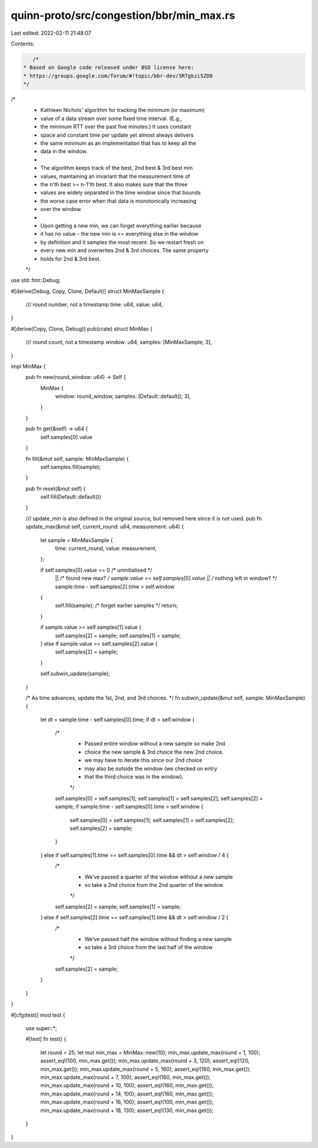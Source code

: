 quinn-proto/src/congestion/bbr/min_max.rs
=========================================

Last edited: 2022-02-11 21:48:07

Contents:

.. code-block:: rs

    /*
 * Based on Google code released under BSD license here:
 * https://groups.google.com/forum/#!topic/bbr-dev/3RTgkzi5ZD8
 */

/*
 * Kathleen Nichols' algorithm for tracking the minimum (or maximum)
 * value of a data stream over some fixed time interval.  (E.g.,
 * the minimum RTT over the past five minutes.) It uses constant
 * space and constant time per update yet almost always delivers
 * the same minimum as an implementation that has to keep all the
 * data in the window.
 *
 * The algorithm keeps track of the best, 2nd best & 3rd best min
 * values, maintaining an invariant that the measurement time of
 * the n'th best >= n-1'th best. It also makes sure that the three
 * values are widely separated in the time window since that bounds
 * the worse case error when that data is monotonically increasing
 * over the window.
 *
 * Upon getting a new min, we can forget everything earlier because
 * it has no value - the new min is <= everything else in the window
 * by definition and it samples the most recent. So we restart fresh on
 * every new min and overwrites 2nd & 3rd choices. The same property
 * holds for 2nd & 3rd best.
 */

use std::fmt::Debug;

#[derive(Debug, Copy, Clone, Default)]
struct MinMaxSample {
    /// round number, not a timestamp
    time: u64,
    value: u64,
}

#[derive(Copy, Clone, Debug)]
pub(crate) struct MinMax {
    /// round count, not a timestamp
    window: u64,
    samples: [MinMaxSample; 3],
}

impl MinMax {
    pub fn new(round_window: u64) -> Self {
        MinMax {
            window: round_window,
            samples: [Default::default(); 3],
        }
    }

    pub fn get(&self) -> u64 {
        self.samples[0].value
    }

    fn fill(&mut self, sample: MinMaxSample) {
        self.samples.fill(sample);
    }

    pub fn reset(&mut self) {
        self.fill(Default::default())
    }

    /// update_min is also defined in the original source, but removed here since it is not used.
    pub fn update_max(&mut self, current_round: u64, measurement: u64) {
        let sample = MinMaxSample {
            time: current_round,
            value: measurement,
        };

        if self.samples[0].value == 0  /* uninitialised */
            || /* found new max? */ sample.value >= self.samples[0].value
            || /* nothing left in window? */ sample.time - self.samples[2].time > self.window
        {
            self.fill(sample); /* forget earlier samples */
            return;
        }

        if sample.value >= self.samples[1].value {
            self.samples[2] = sample;
            self.samples[1] = sample;
        } else if sample.value >= self.samples[2].value {
            self.samples[2] = sample;
        }

        self.subwin_update(sample);
    }

    /* As time advances, update the 1st, 2nd, and 3rd choices. */
    fn subwin_update(&mut self, sample: MinMaxSample) {
        let dt = sample.time - self.samples[0].time;
        if dt > self.window {
            /*
             * Passed entire window without a new sample so make 2nd
             * choice the new sample & 3rd choice the new 2nd choice.
             * we may have to iterate this since our 2nd choice
             * may also be outside the window (we checked on entry
             * that the third choice was in the window).
             */
            self.samples[0] = self.samples[1];
            self.samples[1] = self.samples[2];
            self.samples[2] = sample;
            if sample.time - self.samples[0].time > self.window {
                self.samples[0] = self.samples[1];
                self.samples[1] = self.samples[2];
                self.samples[2] = sample;
            }
        } else if self.samples[1].time == self.samples[0].time && dt > self.window / 4 {
            /*
             * We've passed a quarter of the window without a new sample
             * so take a 2nd choice from the 2nd quarter of the window.
             */
            self.samples[2] = sample;
            self.samples[1] = sample;
        } else if self.samples[2].time == self.samples[1].time && dt > self.window / 2 {
            /*
             * We've passed half the window without finding a new sample
             * so take a 3rd choice from the last half of the window
             */
            self.samples[2] = sample;
        }
    }
}

#[cfg(test)]
mod test {
    use super::*;

    #[test]
    fn test() {
        let round = 25;
        let mut min_max = MinMax::new(10);
        min_max.update_max(round + 1, 100);
        assert_eq!(100, min_max.get());
        min_max.update_max(round + 3, 120);
        assert_eq!(120, min_max.get());
        min_max.update_max(round + 5, 160);
        assert_eq!(160, min_max.get());
        min_max.update_max(round + 7, 100);
        assert_eq!(160, min_max.get());
        min_max.update_max(round + 10, 100);
        assert_eq!(160, min_max.get());
        min_max.update_max(round + 14, 100);
        assert_eq!(160, min_max.get());
        min_max.update_max(round + 16, 100);
        assert_eq!(100, min_max.get());
        min_max.update_max(round + 18, 130);
        assert_eq!(130, min_max.get());
    }
}



